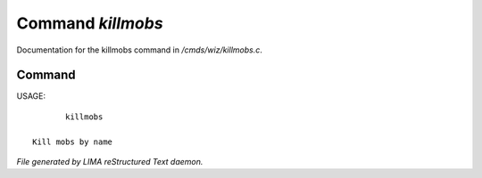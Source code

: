 *******************
Command *killmobs*
*******************

Documentation for the killmobs command in */cmds/wiz/killmobs.c*.

Command
=======

USAGE::

	killmobs

 Kill mobs by name



*File generated by LIMA reStructured Text daemon.*
